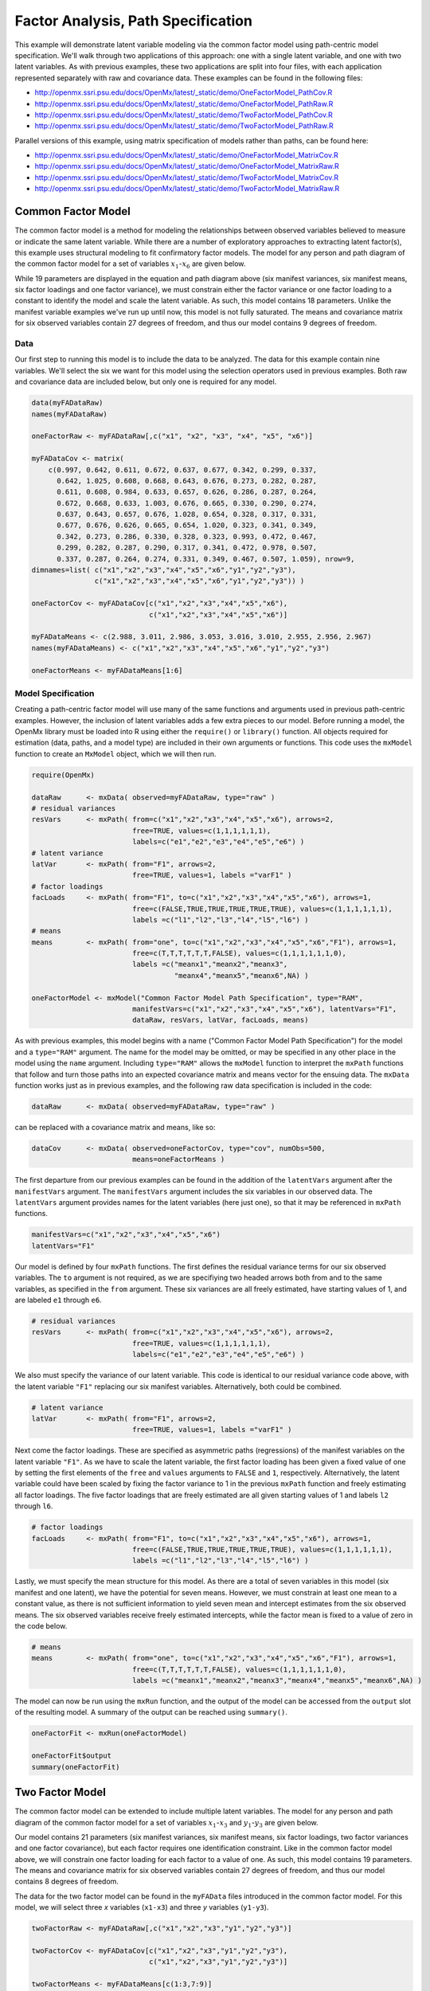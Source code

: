 .. _factoranalysis-path-specification:

Factor Analysis, Path Specification
=====================================

This example will demonstrate latent variable modeling via the common factor model using path-centric model specification. We'll walk through two applications of this approach: one with a single latent variable, and one with two latent variables. As with previous examples, these two applications are split into four files, with each application represented separately with raw and covariance data. These examples can be found in the following files:

* http://openmx.ssri.psu.edu/docs/OpenMx/latest/_static/demo/OneFactorModel_PathCov.R
* http://openmx.ssri.psu.edu/docs/OpenMx/latest/_static/demo/OneFactorModel_PathRaw.R
* http://openmx.ssri.psu.edu/docs/OpenMx/latest/_static/demo/TwoFactorModel_PathCov.R
* http://openmx.ssri.psu.edu/docs/OpenMx/latest/_static/demo/TwoFactorModel_PathRaw.R

Parallel versions of this example, using matrix specification of models rather than paths, can be found here:

* http://openmx.ssri.psu.edu/docs/OpenMx/latest/_static/demo/OneFactorModel_MatrixCov.R
* http://openmx.ssri.psu.edu/docs/OpenMx/latest/_static/demo/OneFactorModel_MatrixRaw.R
* http://openmx.ssri.psu.edu/docs/OpenMx/latest/_static/demo/TwoFactorModel_MatrixCov.R
* http://openmx.ssri.psu.edu/docs/OpenMx/latest/_static/demo/TwoFactorModel_MatrixRaw.R

Common Factor Model
-------------------

The common factor model is a method for modeling the relationships between observed variables believed to measure or indicate the same latent variable. While there are a number of exploratory approaches to extracting latent factor(s), this example uses structural modeling to fit confirmatory factor models. The model for any person and path diagram of the common factor model for a set of variables :math:`x_{1}`-:math:`x_{6}` are given below.

.. math::
   :nowrap:
   
   \begin{eqnarray*} 
   x_{ij} = \mu_{j} + \lambda_{j} * \eta_{i} + \epsilon_{ij}
   \end{eqnarray*}

.. image:: graph/OneFactorModel.png
    :height: 2in

While 19 parameters are displayed in the equation and path diagram above (six manifest variances, six manifest means, six factor loadings and one factor variance), we must constrain either the factor variance or one factor loading to a constant to identify the model and scale the latent variable. As such, this model contains 18 parameters. Unlike the manifest variable examples we've run up until now, this model is not fully saturated. The means and covariance matrix for six observed variables contain 27 degrees of freedom, and thus our model contains 9 degrees of freedom. 

Data
^^^^

Our first step to running this model is to include the data to be analyzed. The data for this example contain nine variables. We'll select the six we want for this model using the selection operators used in previous examples. Both raw and covariance data are included below, but only one is required for any model.

.. cssclass:: input
..
   
.. code-block:: r

    data(myFADataRaw)
    names(myFADataRaw)

    oneFactorRaw <- myFADataRaw[,c("x1", "x2", "x3", "x4", "x5", "x6")]

    myFADataCov <- matrix(
        c(0.997, 0.642, 0.611, 0.672, 0.637, 0.677, 0.342, 0.299, 0.337,
          0.642, 1.025, 0.608, 0.668, 0.643, 0.676, 0.273, 0.282, 0.287,
          0.611, 0.608, 0.984, 0.633, 0.657, 0.626, 0.286, 0.287, 0.264,
          0.672, 0.668, 0.633, 1.003, 0.676, 0.665, 0.330, 0.290, 0.274,
          0.637, 0.643, 0.657, 0.676, 1.028, 0.654, 0.328, 0.317, 0.331,
          0.677, 0.676, 0.626, 0.665, 0.654, 1.020, 0.323, 0.341, 0.349,
          0.342, 0.273, 0.286, 0.330, 0.328, 0.323, 0.993, 0.472, 0.467,
          0.299, 0.282, 0.287, 0.290, 0.317, 0.341, 0.472, 0.978, 0.507,
          0.337, 0.287, 0.264, 0.274, 0.331, 0.349, 0.467, 0.507, 1.059), nrow=9,
    dimnames=list( c("x1","x2","x3","x4","x5","x6","y1","y2","y3"),
                   c("x1","x2","x3","x4","x5","x6","y1","y2","y3")) )

    oneFactorCov <- myFADataCov[c("x1","x2","x3","x4","x5","x6"),
                                c("x1","x2","x3","x4","x5","x6")]

    myFADataMeans <- c(2.988, 3.011, 2.986, 3.053, 3.016, 3.010, 2.955, 2.956, 2.967)
    names(myFADataMeans) <- c("x1","x2","x3","x4","x5","x6","y1","y2","y3")

    oneFactorMeans <- myFADataMeans[1:6]

Model Specification
^^^^^^^^^^^^^^^^^^^

Creating a path-centric factor model will use many of the same functions and arguments used in previous path-centric examples. However, the inclusion of latent variables adds a few extra pieces to our model. Before running a model, the OpenMx library must be loaded into R using either the ``require()`` or ``library()`` function. All objects required for estimation (data, paths, and a model type) are included in their own arguments or functions. This code uses the ``mxModel`` function to create an ``MxModel`` object, which we will then run.

.. cssclass:: input
..
   
.. code-block:: r

    require(OpenMx)

    dataRaw      <- mxData( observed=myFADataRaw, type="raw" )
    # residual variances
    resVars      <- mxPath( from=c("x1","x2","x3","x4","x5","x6"), arrows=2,
                            free=TRUE, values=c(1,1,1,1,1,1),
                            labels=c("e1","e2","e3","e4","e5","e6") ) 
    # latent variance
    latVar       <- mxPath( from="F1", arrows=2,
                            free=TRUE, values=1, labels ="varF1" )
    # factor loadings	
    facLoads     <- mxPath( from="F1", to=c("x1","x2","x3","x4","x5","x6"), arrows=1,
                            free=c(FALSE,TRUE,TRUE,TRUE,TRUE,TRUE), values=c(1,1,1,1,1,1),
                            labels =c("l1","l2","l3","l4","l5","l6") )
    # means
    means        <- mxPath( from="one", to=c("x1","x2","x3","x4","x5","x6","F1"), arrows=1,
                            free=c(T,T,T,T,T,T,FALSE), values=c(1,1,1,1,1,1,0),
                            labels =c("meanx1","meanx2","meanx3",
                                      "meanx4","meanx5","meanx6",NA) ) 

    oneFactorModel <- mxModel("Common Factor Model Path Specification", type="RAM",
                            manifestVars=c("x1","x2","x3","x4","x5","x6"), latentVars="F1",
                            dataRaw, resVars, latVar, facLoads, means)
    

As with previous examples, this model begins with a name ("Common Factor Model Path Specification") for the model and a ``type="RAM"`` argument. The name for the model may be omitted, or may be specified in any other place in the model using the ``name`` argument. Including ``type="RAM"`` allows the ``mxModel`` function to interpret the ``mxPath`` functions that follow and turn those paths into an expected covariance matrix and means vector for the ensuing data. The ``mxData`` function works just as in previous examples, and the following raw data specification is included in the code: 

.. cssclass:: input
..
   
.. code-block:: r

    dataRaw      <- mxData( observed=myFADataRaw, type="raw" )

can be replaced with a covariance matrix and means, like so:

.. cssclass:: input
..
   
.. code-block:: r

    dataCov      <- mxData( observed=oneFactorCov, type="cov", numObs=500,
                            means=oneFactorMeans )
          
The first departure from our previous examples can be found in the addition of the ``latentVars`` argument after the ``manifestVars`` argument. The ``manifestVars`` argument includes the six variables in our observed data. The ``latentVars`` argument provides names for the latent variables (here just one), so that it may be referenced in ``mxPath`` functions.

.. cssclass:: input
..
   
.. code-block:: r

    manifestVars=c("x1","x2","x3","x4","x5","x6")
    latentVars="F1"

Our model is defined by four ``mxPath`` functions. The first defines the residual variance terms for our six observed variables. The ``to`` argument is not required, as we are specifiying two headed arrows both from and to the same variables, as specified in the ``from`` argument. These six variances are all freely estimated, have starting values of 1, and are labeled ``e1`` through ``e6``.

.. cssclass:: input
..
   
.. code-block:: r

    # residual variances
    resVars      <- mxPath( from=c("x1","x2","x3","x4","x5","x6"), arrows=2,
                            free=TRUE, values=c(1,1,1,1,1,1),
                            labels=c("e1","e2","e3","e4","e5","e6") ) 
      
We also must specify the variance of our latent variable. This code is identical to our residual variance code above, with the latent variable ``"F1"`` replacing our six manifest variables.   Alternatively, both could be combined.
      
.. cssclass:: input
..
   
.. code-block:: r

    # latent variance
    latVar       <- mxPath( from="F1", arrows=2,
                            free=TRUE, values=1, labels ="varF1" )
          
Next come the factor loadings. These are specified as asymmetric paths (regressions) of the manifest variables on the latent variable ``"F1"``. As we have to scale the latent variable, the first factor loading has been given a fixed value of one by setting the first elements of the ``free`` and ``values`` arguments to ``FALSE`` and ``1``, respectively. Alternatively, the latent variable could have been scaled by fixing the factor variance to 1 in the previous ``mxPath`` function and freely estimating all factor loadings. The five factor loadings that are freely estimated are all given starting values of 1 and labels ``l2`` through ``l6``.   
          
.. cssclass:: input
..
   
.. code-block:: r

    # factor loadings
    facLoads     <- mxPath( from="F1", to=c("x1","x2","x3","x4","x5","x6"), arrows=1,
                            free=c(FALSE,TRUE,TRUE,TRUE,TRUE,TRUE), values=c(1,1,1,1,1,1),
                            labels =c("l1","l2","l3","l4","l5","l6") )

Lastly, we must specify the mean structure for this model. As there are a total of seven variables in this model (six manifest and one latent), we have the potential for seven means. However, we must constrain at least one mean to a constant value, as there is not sufficient information to yield seven mean and intercept estimates from the six observed means. The six observed variables receive freely estimated intercepts, while the factor mean is fixed to a value of zero in the code below.
     
.. cssclass:: input
..
   
.. code-block:: r

    # means
    means        <- mxPath( from="one", to=c("x1","x2","x3","x4","x5","x6","F1"), arrows=1,
                            free=c(T,T,T,T,T,T,FALSE), values=c(1,1,1,1,1,1,0),
                            labels =c("meanx1","meanx2","meanx3","meanx4","meanx5","meanx6",NA) )

The model can now be run using the ``mxRun`` function, and the output of the model can be accessed from the ``output`` slot of the resulting model.
A summary of the output can be reached using ``summary()``.

.. cssclass:: input
..
   
.. code-block:: r

    oneFactorFit <- mxRun(oneFactorModel)

    oneFactorFit$output
    summary(oneFactorFit)

Two Factor Model
-------------------

The common factor model can be extended to include multiple latent variables. The model for any person and path diagram of the common factor model for a set of variables :math:`x_{1}`-:math:`x_{3}` and :math:`y_{1}`-:math:`y_{3}` are given below.

.. math::
   :nowrap:
   
   \begin{eqnarray*} 
   x_{ij} = \mu_{j} + \lambda_{j} * \eta_{1i} + \epsilon_{ij}\\
   y_{ij} = \mu_{j} + \lambda_{j} * \eta_{2i} + \epsilon_{ij}
   \end{eqnarray*}

.. image:: graph/TwoFactorModel.png
    :height: 2in

Our model contains 21 parameters (six manifest variances, six manifest means, six factor loadings, two factor variances and one factor covariance), but each factor requires one identification constraint. Like in the common factor model above, we will constrain one factor loading for each factor to a value of one. As such, this model contains 19 parameters. The means and covariance matrix for six observed variables contain 27 degrees of freedom, and thus our model contains 8 degrees of freedom. 

The data for the two factor model can be found in the ``myFAData`` files introduced in the common factor model. For this model, we will select three *x* variables (``x1-x3``) and three *y* variables (``y1-y3``).

.. cssclass:: input
..
   
.. code-block:: r

    twoFactorRaw <- myFADataRaw[,c("x1","x2","x3","y1","y2","y3")]

    twoFactorCov <- myFADataCov[c("x1","x2","x3","y1","y2","y3"),
                                c("x1","x2","x3","y1","y2","y3")]

    twoFactorMeans <- myFADataMeans[c(1:3,7:9)]

Specifying the two factor model is virtually identical to the single factor case. The last three variables of our ``manifestVars`` argument have changed from ``"x4","x5","x6"`` to ``"y1","y2","y3"``, which is carried through references to the variables in later ``mxPath`` functions.
 
.. cssclass:: input
..
   
.. code-block:: r

    dataRaw      <- mxData( observed=twoFactorRaw, type="raw" )
    # residual variances
    resVars      <- mxPath( from=c("x1", "x2", "x3", "y1", "y2", "y3"), arrows=2,
                            free=TRUE, values=c(1,1,1,1,1,1),
                            labels=c("e1","e2","e3","e4","e5","e6") ) 
    # latent variances and covariance
    latVars      <- mxPath( from=c("F1","F2"), arrows=2, connect="unique.pairs",
                            free=TRUE, values=c(1,.5,1), labels=c("varF1","cov","varF2") )
    # factor loadings for x variables	
    facLoadsX    <- mxPath( from="F1", to=c("x1","x2","x3"), arrows=1,
                            free=c(F,T,T), values=c(1,1,1), labels=c("l1","l2","l3") )
    # factor loadings for y variables
    facLoadsY    <- mxPath( from="F2", to=c("y1","y2","y3"), arrows=1,
                            free=c(F,T,T), values=c(1,1,1), labels=c("l4","l5","l6") )
    # means
    means        <- mxPath( from="one", to=c("x1","x2","x3","y1","y2","y3","F1","F2"), 
                            arrows=1,
                            free=c(T,T,T,T,T,T,F,F), values=c(1,1,1,1,1,1,0,0),
                            labels=c("meanx1","meanx2","meanx3",
                                     "meany1","meany2","meany3",NA,NA) ) 

    twoFactorModel <- mxModel("Two Factor Model Path Specification", type="RAM",
                            manifestVars=c("x1", "x2", "x3", "y1", "y2", "y3"), 
                            latentVars=c("F1","F2"),
                            dataRaw, resVars, latVars, facLoadsX, facLoadsY, means)
  
We've covered the ``type`` argument, ``mxData`` function and ``manifestVars`` and ``latentVars`` arguments previously, so now we will focus on the changes this model makes to the ``mxPath`` functions. The first and last ``mxPath`` functions, which detail residual variances and intercepts, accomodate the changes in manifest and latent variables but carry out identical functions to the common factor model.

.. cssclass:: input
..
   
.. code-block:: r 

    # residual variances
    resVars      <- mxPath( from=c("x1", "x2", "x3", "y1", "y2", "y3"), arrows=2,
                            free=TRUE, values=c(1,1,1,1,1,1),
                            labels=c("e1","e2","e3","e4","e5","e6") ) 
    # means
    means        <- mxPath( from="one", to=c("x1","x2","x3","y1","y2","y3","F1","F2"), 
                            arrows=1,
                            free=c(T,T,T,T,T,T,F,F), values=c(1,1,1,1,1,1,0,0),
                            labels=c("meanx1","meanx2","meanx3",
                                     "meany1","meany2","meany3",NA,NA) )
  
The second, third and fourth ``mxPath`` functions provide some changes to the model. The second ``mxPath`` function specifies the variances and covariance of the two latent variables. Like previous examples, we've omitted the ``to`` argument for this set of two-headed paths. Unlike previous examples, we've set the ``connect`` argument to ``unique.pairs``, which creates all unique paths between the variables. As omitting the ``to`` argument is identical to putting identical variables in the ``from`` and ``to`` arguments, we are creating all unique paths from and to our two latent variables. This results in three paths: from F1 to F1 (the variance of F1), from F1 to F2 (the covariance of the latent variables), and from F2 to F2 (the variance of F2). 

.. cssclass:: input
..
   
.. code-block:: r 

    # latent variances and covariance
    latVars      <- mxPath( from=c("F1","F2"), arrows=2, connect="unique.pairs",
                            free=TRUE, values=c(1,.5,1), labels=c("varF1","cov","varF2") )

  
The third and fourth ``mxPath`` functions define the factor loadings for each of the latent variables. We've split these loadings into two functions, one for each latent variable. The first loading for each latent variable is fixed to a value of one, just as in the previous example.

.. cssclass:: input
..
   
.. code-block:: r 

    # factor loadings for x variables
    facLoadsX    <- mxPath( from="F1", to=c("x1","x2","x3"), arrows=1,
                            free=c(F,T,T), values=c(1,1,1), labels=c("l1","l2","l3") )
    # factor loadings for y variables
    facLoadsY    <- mxPath( from="F2", to=c("y1","y2","y3"), arrows=1,
                            free=c(F,T,T), values=c(1,1,1), labels=c("l4","l5","l6") )

  
The model can now be run using the ``mxRun`` function, and the output of the model can be accessed from the ``$output`` slot of the resulting model. A summary of the output can be reached using ``summary()``.

.. cssclass:: input
..
   
.. code-block:: r

    oneFactorFit <- mxRun(oneFactorModel)

    oneFactorFit$output
    summary(oneFactorFit)

These models may also be specified using matrices instead of paths. See :ref:`factoranalysis-matrix-specification` for matrix specification of these models.
